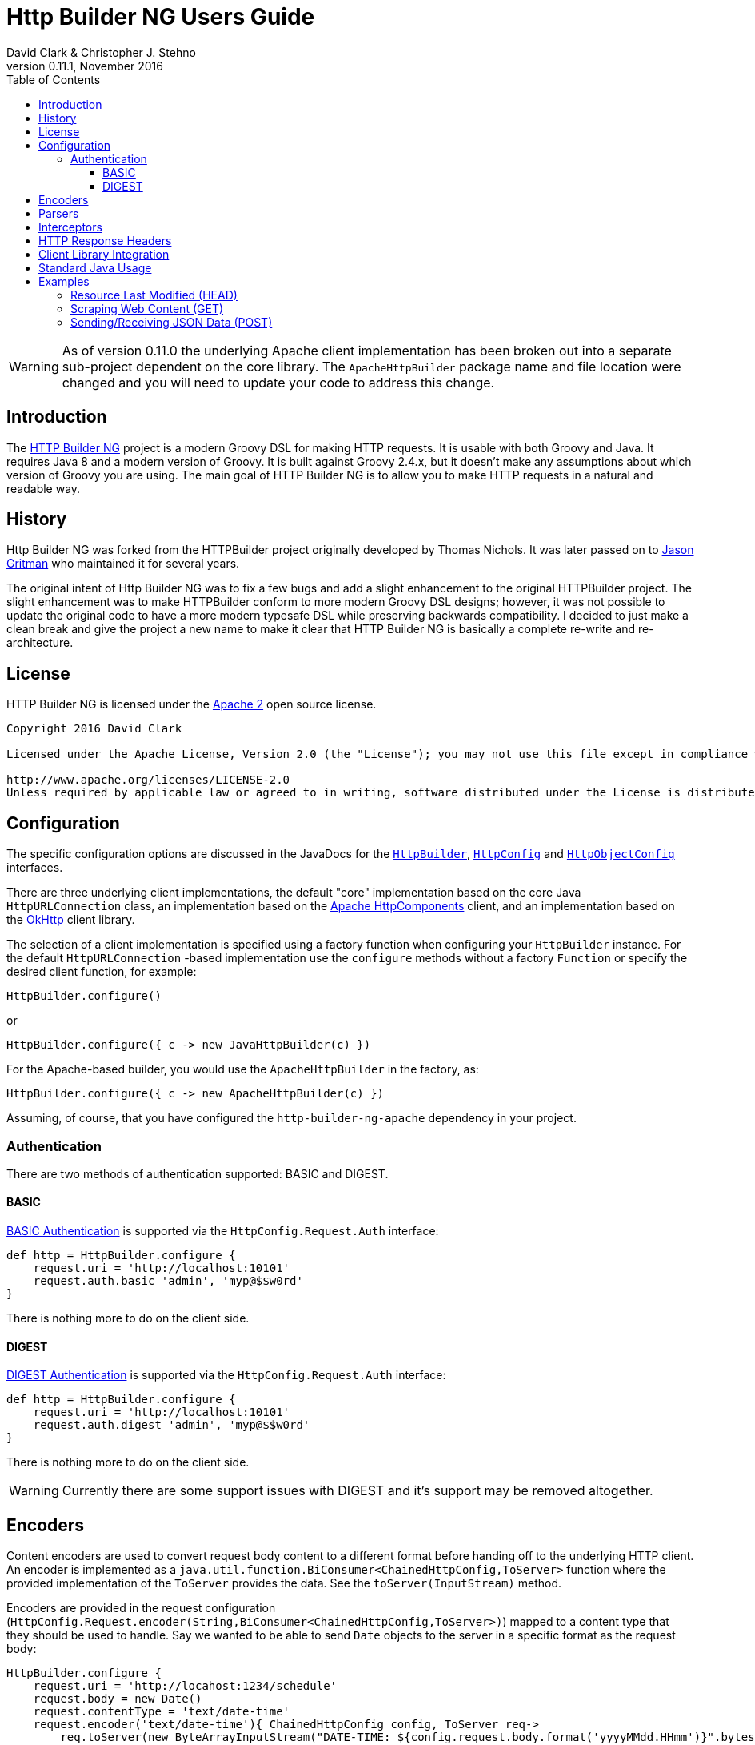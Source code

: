 = Http Builder NG Users Guide
David Clark & Christopher J. Stehno
v0.11.1, November 2016
:toc: left
:toclevels: 3

WARNING: As of version 0.11.0 the underlying Apache client implementation has been broken out into a separate sub-project dependent on the core library. The `ApacheHttpBuilder` package name and file location were changed and you will need to update your code to address this change.

== Introduction

The https://http-builder-ng.github.io/http-builder-ng/[HTTP Builder NG] project is a modern Groovy DSL for making HTTP requests. It is usable with both
Groovy and Java. It requires Java 8 and a modern version of Groovy. It is built against Groovy 2.4.x, but it doesn't make any assumptions about which
version of Groovy you are using. The main goal of HTTP Builder NG is to allow you to make HTTP requests in a natural and readable way.

== History

Http Builder NG was forked from the HTTPBuilder project originally developed by Thomas Nichols. It was later passed on to
https://github.com/jgritman/httpbuilder[Jason Gritman] who maintained it for several years.

The original intent of Http Builder NG was to fix a few bugs and add a slight enhancement to the original HTTPBuilder project. The slight enhancement
was to make HTTPBuilder conform to more modern Groovy DSL designs; however, it was not possible to update the original code to have a more modern
typesafe DSL while preserving backwards compatibility. I decided to just make a clean break and give the project a new name to make it clear that HTTP
Builder NG is basically a complete re-write and re-architecture.

== License

HTTP Builder NG is licensed under the http://www.apache.org/licenses/LICENSE-2.0[Apache 2] open source license.

----
Copyright 2016 David Clark

Licensed under the Apache License, Version 2.0 (the "License"); you may not use this file except in compliance with the License. You may obtain a copy of the License at

http://www.apache.org/licenses/LICENSE-2.0
Unless required by applicable law or agreed to in writing, software distributed under the License is distributed on an "AS IS" BASIS, WITHOUT WARRANTIES OR CONDITIONS OF ANY KIND, either express or implied. See the License for the specific language governing permissions and limitations under the License.
----

== Configuration

The specific configuration options are discussed in the JavaDocs for the `https://http-builder-ng.github.io/http-builder-ng/core/javadoc/groovyx/net/http/HttpBuilder.html[HttpBuilder]`,
`https://http-builder-ng.github.io/http-builder-ng/core/javadoc/groovyx/net/http/HttpConfig.html[HttpConfig]` and
`https://http-builder-ng.github.io/http-builder-ng/core/javadoc/groovyx/net/http/HttpObjectConfig.html[HttpObjectConfig]` interfaces.

There are three underlying client implementations, the default "core" implementation based on the core Java `HttpURLConnection` class, an implementation
 based on the http://hc.apache.org/httpcomponents-client-ga/[Apache HttpComponents] client, and an implementation based on the http://square.github.io/okhttp/[OkHttp]
 client library.

The selection of a client implementation is specified using a factory function when configuring your `HttpBuilder` instance. For the default `HttpURLConnection`
-based implementation use the `configure` methods without a factory `Function` or specify the desired client function, for example:

[source,groovy]
----
HttpBuilder.configure()
----

or

[source,groovy]
----
HttpBuilder.configure({ c -> new JavaHttpBuilder(c) })
----

For the Apache-based builder, you would use the `ApacheHttpBuilder` in the factory, as:

[source,groovy]
----
HttpBuilder.configure({ c -> new ApacheHttpBuilder(c) })
----

Assuming, of course, that you have configured the `http-builder-ng-apache` dependency in your project.

=== Authentication

There are two methods of authentication supported: BASIC and DIGEST.

==== BASIC

https://en.wikipedia.org/wiki/Basic_access_authentication[BASIC Authentication] is supported via the `HttpConfig.Request.Auth` interface:

[source,groovy]
----
def http = HttpBuilder.configure {
    request.uri = 'http://localhost:10101'
    request.auth.basic 'admin', 'myp@$$w0rd'
}
----

There is nothing more to do on the client side.

==== DIGEST

https://en.wikipedia.org/wiki/Digest_access_authentication[DIGEST Authentication] is supported via the `HttpConfig.Request.Auth` interface:

[source,groovy]
----
def http = HttpBuilder.configure {
    request.uri = 'http://localhost:10101'
    request.auth.digest 'admin', 'myp@$$w0rd'
}
----

There is nothing more to do on the client side.

WARNING: Currently there are some support issues with DIGEST and it's support may be removed altogether.

== Encoders

Content encoders are used to convert request body content to a different format before handing off to the underlying HTTP client. An encoder is implemented as a
`java.util.function.BiConsumer<ChainedHttpConfig,ToServer>` function where the provided implementation of the `ToServer` provides the data. See the `toServer(InputStream)`
method.

Encoders are provided in the request configuration (`HttpConfig.Request.encoder(String,BiConsumer<ChainedHttpConfig,ToServer>)`) mapped to a content type that they should be
used to handle. Say we wanted to be able to send `Date` objects to the server in a specific format as the request body:

[source,groovy]
----
HttpBuilder.configure {
    request.uri = 'http://locahost:1234/schedule'
    request.body = new Date()
    request.contentType = 'text/date-time'
    request.encoder('text/date-time'){ ChainedHttpConfig config, ToServer req->
        req.toServer(new ByteArrayInputStream("DATE-TIME: ${config.request.body.format('yyyyMMdd.HHmm')}".bytes))
    }
}.post()
----

Notice that a Groovy `Closure` is usable as a `BiConsumer` function. The `Date` object in the request is formatted as String, converted to bytes and pushed to the request
`InputStream`.

Default encoders are provided for: CSV, JSON and TEXT content.

== Parsers

The response body content resulting form a request is parsed based on the response content type. Content parsers may be configured using the
`HttpConfig.Response.parser(String, BiFunction<ChainedHttpConfig, FromServer, Object>)` method, which takes a `BiFunction` and the response content type it is mapped to. The function (or Closure)
accepts a `ChainedHttpConfig` object, and a `FromServer` instance and returns the parsed `Object`. If we had a server providing the current time as a response like `DATE-TIME: MM/dd/yyyy HH:mm:ss`
we could request the time with the following code:

[source,groovy]
----
Date date = HttpBuilder.configure {
    request.uri = 'http://localhost:1234/currenttime'
}.get(Date){
    response.parser('text/date-time'){ ChainedHttpConfig cfg, FromServer fs, Object obj->
        Date.parse('MM/dd/yyyy HH:mm:ss', fs.inputStream.text)
    }
}
----

which would parse the incoming response and convert it to a `Date` object.

Default parsers are provided for: HTML (`org.jsoup.nodes.Document`), JSON (Groovy JSON map), XML (`org.w3c.dom.Document`) and TEXT (String).

== Interceptors

The `HttpObjectConfig` (used in the `configure()` method, allows the configuration of global request/response
interceptors, which can perform operations before and after every request/response on the client. For example,
if you wanted to make a POST request and return only the time elapsed during the request/response handling, you
could do something like the following:

[source,groovy]
----
long elapsed = configure {
    request.uri = 'https://mvnrepository.com/artifact/org.codehaus.groovy/groovy-all'
    execution.interceptor(GET) { cfg, fx ->
        long started = System.currentTimeMillis()
        fx.apply(cfg)
        System.currentTimeMillis() - started
    }
}.get(Long, NO_OP)

println "Elapsed time for request: $elapsed ms"
----

This interceptor on the GET requests will calculate the time spent in the actual request handling (the
call to `fx.apply(cfg)` and return the elapsed time as the result of the request (ignoring the actual
response content from the server). The displayed result will be something like:

    Elapsed time for request: 865 ms

Using interceptors you can also modify the data before and after the `apply()` method is called.

== HTTP Response Headers

HTTP headers are retrieved from the response using the `FromServer.getHeaders()` method. Some common headers enriched with the ability to parse themselves into
more useful types, for example:

[source,groovy]
----
headers.find { h-> h.key == 'Last-Modified' }.parse()   // ZonedDateTime
headers.find { h-> h.key == 'Allow' }.parse()           // List<String>
headers.find { h-> h.key == 'Refresh' }.parse()         // Map<String,String>
----

The parsing is provided using registered header implementations by header name. Currently, you cannot register your own and the supported header types are:

* `Access-Control-Allow-Origin`-> ValueOnly
* `Accept-Patch`-> CombinedMap
* `Accept-Ranges`-> ValueOnly
* `Age`-> SingleLong
* `Allow`-> CsvList
* `Alt-Svc`-> MapPairs
* `Cache-Control`-> MapPairs
* `Connection`-> ValueOnly
* `Content-Disposition`-> CombinedMap
* `Content-Encoding`-> ValueOnly
* `Content-Language`-> ValueOnly
* `Content-Length`-> SingleLong
* `Content-Location`-> ValueOnly
* `Content-MD5`-> ValueOnly
* `Content-Range`-> ValueOnly
* `Content-Type`-> CombinedMap
* `Date`-> HttpDate
* `ETag`-> ValueOnly
* `Expires`-> HttpDate
* `Last-Modified`-> HttpDate
* `Link`-> CombinedMap
* `Location`-> ValueOnly
* `P3P`-> MapPairs
* `Pragma`-> ValueOnly
* `Proxy-Authenticate`-> ValueOnly
* `Public-Key-Pins`-> MapPairs
* `Refresh`-> CombinedMap
* `Retry-After`-> HttpDate
* `Server`-> ValueOnly
* `Set-Cookie`-> MapPairs
* `Status`-> ValueOnly
* `Strict-Transport-Security`-> MapPairs
* `Trailer`-> ValueOnly
* `Transfer-Encoding`-> ValueOnly
* `TSV`-> ValueOnly
* `Upgrade`-> CsvList
* `Vary`-> ValueOnly
* `Via`-> CsvList
* `Warning`-> ValueOnly
* `WWW-Authenticate`-> ValueOnly
* `X-Frame-Options`-> ValueOnly

All headers not explicitly typed are simply `ValueOnly`. The definitive list is in the source code of the `groovyx.net.http.FromServer.Header` class.

== Client Library Integration

Currently the HTTP Builder NG library has three HTTP client implementations, one based on the `HttpURLConnection` class, another based on the Apache Http
Components and the third based on OkHttp; however, there is no reason other HTTP clients could not be used, perhaps the
https://github.com/google/google-http-java-client[Google HTTP Java Client] if needed.

A client implementation is an extension of the abstract `HttpBuilder` class, which must implement a handful of abstract methods for the handling the HTTP verbs:

[source,groovy]
----
protected abstract Object doGet(final ChainedHttpConfig config);
protected abstract Object doHead(final ChainedHttpConfig config);
protected abstract Object doPost(final ChainedHttpConfig config);
protected abstract Object doPut(final ChainedHttpConfig config);
protected abstract Object doDelete(final ChainedHttpConfig config);
----

There is also an abstract method for retrieving the client configuration, though generally this will be a simple getter:

[source,groovy]
----
protected abstract ChainedHttpConfig getObjectConfig();
----

And finally a method to retrieve the threading interface, again this is generally a getter for the configured thread executor.

[source,groovy]
----
public abstract Executor getExecutor();
----

Once the abstract contract is satisfied, you can use the new client just as the others, with your client in the factory function:

[source,groovy]
----
HttpBuilder.configure({ c -> new GoogleHttpBuilder(c); } as Function){
    request.uri = 'http://localhost:10101/foo'
}
----

The client extensions will reside in their own sub-projects that in turn depend on the core library. This allows the clients to have code and dependency
isolation from other implementations and minimizes unused dependencies in projects using the library.

If you come up with something generally useful, feel free to create a pull request and we may be able to bring it into the project.

== Standard Java Usage

The `HttpBuilder` may also be used in standard Java 8 code with no required Groovy code. For example, extracting the HTTP headers from the result of a
`HEAD` request would be something like:

[source,java]
----
HttpBuilder http = HttpBuilder.configure(config -> {
    config.getRequest().setUri("http://localhost:9192");
});

List<FromServer.Header> headers = (List<FromServer.Header>) http.head(List.class, config -> {
    config.getRequest().getUri().setPath("/foo");
    config.getResponse().success(new BiFunction<FromServer, Object, Object>() {
        @Override
        public Object apply(final FromServer from, final Object o) {
            assertFalse(from.getHasBody());
            return from.getHeaders();
        }
    });
});
----

Java 8 lambda expressions and function objects may be used interchangeably. All configuration and verb interfaces should be usable by both Groovy and Java code.

== Examples

This section contains some stand-alone examples of how you can use `HttpBuilder`. There are unit test versions for most of these examples. See the
`ExamplesSpec.groovy` file for more details.

=== Resource Last Modified (HEAD)

Suppose you want to see when the last time a jar in the public Maven repository was updated. Assuming the server is exposing the correct date, you can
use the `Last-Modified` header for the resource to figure out the date. A `HEAD` request works nicely for this, since you don't care about the actual
file content at this time, you just want the header information. `HttpBuilder` makes this easy:

[source,groovy]
----
String uri = 'http://central.maven.org/maven2/org/codehaus/groovy/groovy-all/2.4.7/groovy-all-2.4.7.jar'
Date lastModified = configure {
    request.uri = uri
}.head(Date) {
    response.success { FromServer resp ->
        String value = FromServer.Header.find(
            resp.headers,
            'Last-Modified'
        )?.value
        value ? Date.parse(
            'EEE, dd MMM yyyy  H:mm:ss zzz',
            value
        ) : null
    }
}

println "Groovy 2.4.7 last modified ${lastModified.format('MM/dd/yyyy HH:mm')}"
----

In the example we use the URL for the Groovy 2.4.7 jar file from the Maven Central Repository and execute a `HEAD` request on it and extract the
`Last-Modified` header and convert it to a `java.util.Date` object and return it as the result. We end up with a resulting output line something like:

    Groovy 2.4.7 last modified 06/07/2016 03:38

Alternately, using header parsing along with the `java.time` API, you can simplify the header conversion:

[source,groovy]
----
ZonedDateTime lastModified = configure {
    request.uri = 'http://central.maven.org/maven2/org/codehaus/groovy/groovy-all/2.4.7/groovy-all-2.4.7.jar'
}.head(ZonedDateTime) {
    response.success { FromServer resp ->
        resp.headers.find { h-> h.key == 'Last-Modified' }?.parse(ofPattern('EEE, dd MMM yyyy  H:mm:ss zzz'))
    }
}

println "Groovy 2.4.7 (jar) was last modified on ${lastModified.format(ofPattern('MM/dd/yyyy HH:mm'))}"
----

which yields the same results, just with a cleaner conversion of the header data.

=== Scraping Web Content (GET)

Scraping content from web sites doesn't seem to be a prevalent as it was years ago, but it's a lot easier than it used to be. By default, `text/html`
content is parsed with the https://jsoup.org/[JSoup] HTML parser into a `Document` object:

[source,groovy]
----
Document page = configure {
    request.uri = 'https://mvnrepository.com/artifact/org.codehaus.groovy/groovy-all'
}.get()

String license = page.select('span.b.lic').collect { it.text() }.join(', ')

println "Groovy is licensed under: ${license}"
----

In the example we make a `GET` request to the a secondary Maven repository to fetch the main entry page for the `groovy-all` artifact, which has the
license information on it. The page is returned and parsed into a JSoup `Document` which we can then run a CSS selection query on to extract the
license information and display it. You will end up with:

    Groovy is licensed under: Apache 2.0

=== Sending/Receiving JSON Data (POST)

Posting JSON content to the server and parsing the response body to build an object from it is pretty common in RESTful interfaces. You can do this by creating
a POST request with a "Content-Type" of `application/json` and a custom response parser:

[source,groovy]
----
ItemScore itemScore = configure {
    request.uri = 'http://httpbin.org'
    request.contentType = JSON[0]
    response.parser(JSON[0]) { config, resp ->
        new ItemScore(NativeHandlers.Parsers.json(config, resp).json)
    }
}.post(ItemScore) {
    request.uri.path = '/post'
    request.body = new ItemScore('ASDFASEACV235', 90786)
}

println "Your score for item (${itemScore.item}) was (${itemScore.score})."
----

The custom response parser is needed to convert the parsed JSON data into your expected response data object. By default, the `application/json` response
content type will be parsed to a JSON object (lazy map); however, in this case we want the response to be an instance of the `ItemScore` class. The example
simply posts an `ItemScore` object (as a JSON string) to the server, which responds with the JSON string that it was provided.

The additional `.json` property call on the parsed data is to extract the JSON data from the response envelope - the site provides other useful information about
the request. The end result is the following display:

    Your score for item (ASDFASEACV235) was (90786).

